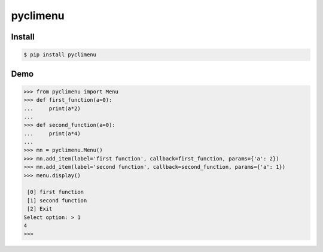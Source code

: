pyclimenu
=========

Install
-------

.. code:: bash

    $ pip install pyclimenu

Demo
----

.. code:: python

    >>> from pyclimenu import Menu
    >>> def first_function(a=0):
    ...     print(a*2)
    ...
    >>> def second_function(a=0):
    ...     print(a*4)
    ...
    >>> mn = pyclimenu.Menu()
    >>> mn.add_item(label='first function', callback=first_function, params={'a': 2})
    >>> mn.add_item(label='second function', callback=second_function, params={'a': 1})
    >>> menu.display()

     [0] first function
     [1] second function
     [2] Exit
    Select option: > 1
    4
    >>>

